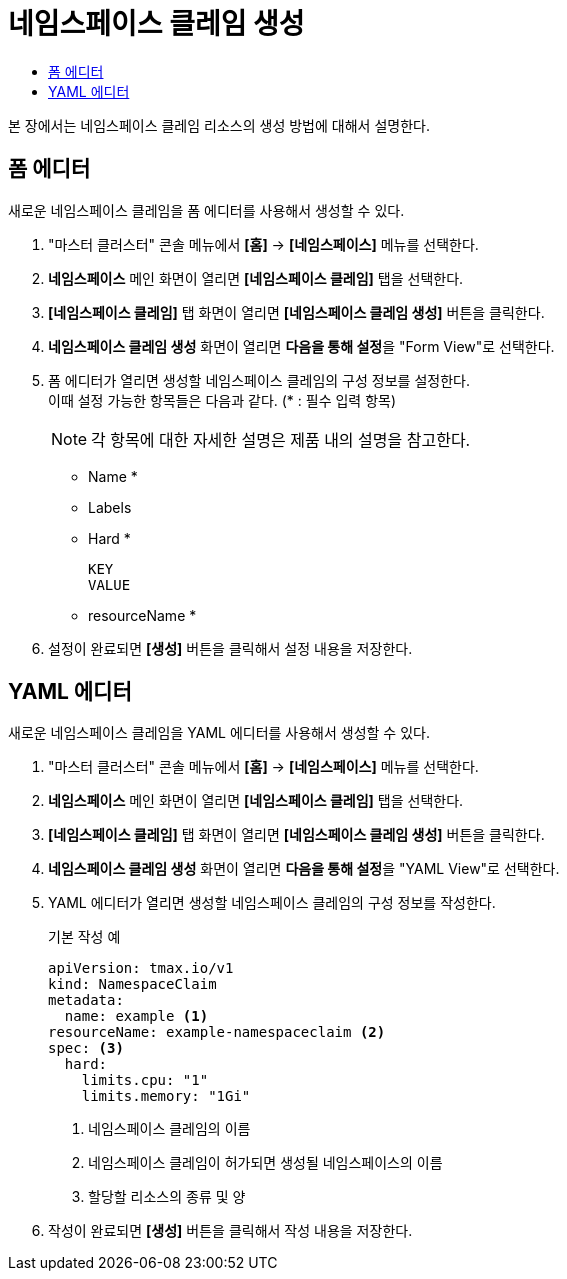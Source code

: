= 네임스페이스 클레임 생성
:toc:
:toc-title:

본 장에서는 네임스페이스 클레임 리소스의 생성 방법에 대해서 설명한다.

== 폼 에디터

새로운 네임스페이스 클레임을 폼 에디터를 사용해서 생성할 수 있다.

. "마스터 클러스터" 콘솔 메뉴에서 *[홈]* -> *[네임스페이스]* 메뉴를 선택한다.
. *네임스페이스* 메인 화면이 열리면 *[네임스페이스 클레임]* 탭을 선택한다.
. *[네임스페이스 클레임]* 탭 화면이 열리면 *[네임스페이스 클레임 생성]* 버튼을 클릭한다.
. *네임스페이스 클레임 생성* 화면이 열리면 **다음을 통해 설정**을 "Form View"로 선택한다.
. 폼 에디터가 열리면 생성할 네임스페이스 클레임의 구성 정보를 설정한다. +
이때 설정 가능한 항목들은 다음과 같다. (* : 필수 입력 항목)
+
NOTE: 각 항목에 대한 자세한 설명은 제품 내의 설명을 참고한다.

* Name *
* Labels
* Hard *
+
----
KEY
VALUE
----
* resourceName *
. 설정이 완료되면 *[생성]* 버튼을 클릭해서 설정 내용을 저장한다.

== YAML 에디터

새로운 네임스페이스 클레임을 YAML 에디터를 사용해서 생성할 수 있다.

. "마스터 클러스터" 콘솔 메뉴에서 *[홈]* -> *[네임스페이스]* 메뉴를 선택한다.
. *네임스페이스* 메인 화면이 열리면 *[네임스페이스 클레임]* 탭을 선택한다.
. *[네임스페이스 클레임]* 탭 화면이 열리면 *[네임스페이스 클레임 생성]* 버튼을 클릭한다.
. *네임스페이스 클레임 생성* 화면이 열리면 **다음을 통해 설정**을 "YAML View"로 선택한다.
. YAML 에디터가 열리면 생성할 네임스페이스 클레임의 구성 정보를 작성한다.
+
.기본 작성 예
[source,yaml]
----
apiVersion: tmax.io/v1
kind: NamespaceClaim
metadata:
  name: example <1>
resourceName: example-namespaceclaim <2>
spec: <3>
  hard:
    limits.cpu: "1" 
    limits.memory: "1Gi"
----
+
<1> 네임스페이스 클레임의 이름
<2> 네임스페이스 클레임이 허가되면 생성될 네임스페이스의 이름
<3> 할당할 리소스의 종류 및 양
. 작성이 완료되면 *[생성]* 버튼을 클릭해서 작성 내용을 저장한다.